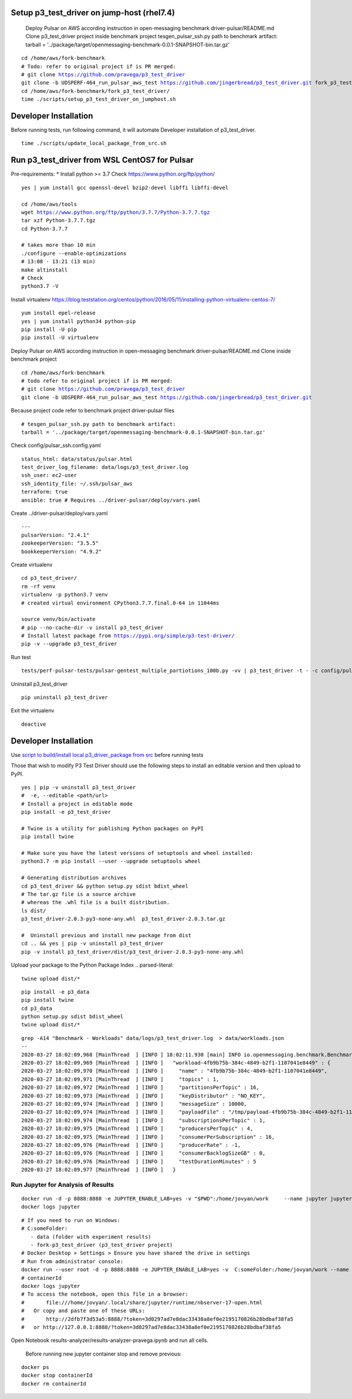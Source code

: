 ***********************************************
Setup p3_test_driver on jump-host (rhel7.4)
***********************************************
 Deploy Pulsar on AWS according instruction in open-messaging benchmark driver-pulsar/README.md
 Clone p3_test_driver project inside benchmark project
 tesgen_pulsar_ssh.py path to benchmark artifact:
 tarball = '../package/target/openmessaging-benchmark-0.0.1-SNAPSHOT-bin.tar.gz'

.. parsed-literal::
    cd /home/aws/fork-benchmark
    # Todo: refer to original project if is PR merged:
    # git clone https://github.com/pravega/p3_test_driver
    git clone -b UDSPERF-464_run_pulsar_aws_test https://github.com/jingerbread/p3_test_driver.git fork_p3_test_driver
    cd /home/aws/fork-benchmark/fork_p3_test_driver/
    time ./scripts/setup_p3_test_driver_on_jumphost.sh

********************************************
Developer Installation
********************************************
Before running tests, run following command,
it will automate Developer installation of p3_test_driver.

.. parsed-literal::
   time ./scripts/update_local_package_from_src.sh

***********************************************
Run p3_test_driver from WSL CentOS7 for Pulsar
***********************************************
Pre-requirements:
* Install python >= 3.7
Check https://www.python.org/ftp/python/

.. parsed-literal::
    yes | yum install gcc openssl-devel bzip2-devel libffi libffi-devel

    cd /home/aws/tools
    wget https://www.python.org/ftp/python/3.7.7/Python-3.7.7.tgz
    tar xzf Python-3.7.7.tgz
    cd Python-3.7.7

    # takes more than 10 min
    ./configure --enable-optimizations
    # 13:08 - 13:21 (13 min)
    make altinstall
    # Check
    python3.7 -V

Install virtualenv
https://blog.teststation.org/centos/python/2016/05/11/installing-python-virtualenv-centos-7/

.. parsed-literal::
    yum install epel-release
    yes | yum install python34 python-pip
    pip install -U pip
    pip install -U virtualenv

Deploy Pulsar on AWS according instruction in open-messaging benchmark driver-pulsar/README.md
Clone inside benchmark project

.. parsed-literal::
    cd /home/aws/fork-benchmark
    # todo refer to original project if is PR merged:
    # git clone https://github.com/pravega/p3_test_driver
    git clone -b UDSPERF-464_run_pulsar_aws_test https://github.com/jingerbread/p3_test_driver.git

Because project code refer to benchmark project driver-pulsar files

.. parsed-literal::
    # tesgen_pulsar_ssh.py path to benchmark artifact:
    tarball = '../package/target/openmessaging-benchmark-0.0.1-SNAPSHOT-bin.tar.gz'

Check config/pulsar_ssh.config.yaml

.. parsed-literal::
    status_html: data/status/pulsar.html
    test_driver_log_filename: data/logs/p3_test_driver.log
    ssh_user: ec2-user
    ssh_identity_file: ~/.ssh/pulsar_aws
    terraform: true
    ansible: true # Requires ../driver-pulsar/deploy/vars.yaml

Create ../driver-pulsar/deploy/vars.yaml

.. parsed-literal::
    ---
    pulsarVersion: "2.4.1"
    zookeeperVersion: "3.5.5"
    bookkeeperVersion: "4.9.2"

Create virtualenv

.. parsed-literal::
    cd p3_test_driver/
    rm -rf venv
    virtualenv -p python3.7 venv
    # created virtual environment CPython3.7.7.final.0-64 in 11044ms

    source venv/bin/activate
    # pip --no-cache-dir -v install p3_test_driver
    # Install latest package from https://pypi.org/simple/p3-test-driver/
    pip -v --upgrade p3_test_driver

Run test

.. parsed-literal::
     tests/perf-pulsar-tests/pulsar-gentest_multiple_partiotions_100b.py -vv | p3_test_driver -t - -c config/pulsar_ssh.config.yaml

Uninstall p3_test_driver

.. parsed-literal::
    pip uninstall p3_test_driver

Exit the virtualenv

.. parsed-literal::
     deactive

**********************
Developer Installation
**********************

Use `script to build/install local p3_driver_package from src <https://github.com/jingerbread/p3_test_driver/blob/UDSPERF-464_run_pulsar_aws_test/scripts/update_local_package_from_src.sh>`__ before running tests

Those that wish to modify P3 Test Driver should use the following steps to install
an editable version and then upload to PyPI.

.. parsed-literal::
    yes | pip -v uninstall p3_test_driver
    #  -e, --editable <path/url>
    # Install a project in editable mode
    pip install -e p3_test_driver

    # Twine is a utility for publishing Python packages on PyPI
    pip install twine

    # Make sure you have the latest versions of setuptools and wheel installed:
    python3.7 -m pip install --user --upgrade setuptools wheel

    # Generating distribution archives
    cd p3_test_driver && python setup.py sdist bdist_wheel
    # The tar.gz file is a source archive
    # whereas the .whl file is a built distribution.
    ls dist/
    p3_test_driver-2.0.3-py3-none-any.whl  p3_test_driver-2.0.3.tar.gz

    #  Uninstall previous and install new package from dist
    cd .. && yes | pip -v uninstall p3_test_driver
    pip -v install p3_test_driver/dist/p3_test_driver-2.0.3-py3-none-any.whl

Upload your package to the Python Package Index
.. parsed-literal::
    twine upload dist/*

.. parsed-literal::
    pip install -e p3_data
    pip install twine
    cd p3_data
    python setup.py sdist bdist_wheel
    twine upload dist/*

.. parsed-literal::
    grep -A14 "Benchmark - Workloads" data/logs/p3_test_driver.log  > data/workloads.json
    --
    2020-03-27 18:02:09,968 [MainThread  ] [INFO ] 18:02:11.930 [main] INFO io.openmessaging.benchmark.Benchmark - Workloads: {
    2020-03-27 18:02:09,969 [MainThread  ] [INFO ]   "workload-4fb9b75b-384c-4849-b2f1-1107041e8449" : {
    2020-03-27 18:02:09,970 [MainThread  ] [INFO ]     "name" : "4fb9b75b-384c-4849-b2f1-1107041e8449",
    2020-03-27 18:02:09,971 [MainThread  ] [INFO ]     "topics" : 1,
    2020-03-27 18:02:09,972 [MainThread  ] [INFO ]     "partitionsPerTopic" : 16,
    2020-03-27 18:02:09,973 [MainThread  ] [INFO ]     "keyDistributor" : "NO_KEY",
    2020-03-27 18:02:09,974 [MainThread  ] [INFO ]     "messageSize" : 10000,
    2020-03-27 18:02:09,974 [MainThread  ] [INFO ]     "payloadFile" : "/tmp/payload-4fb9b75b-384c-4849-b2f1-1107041e8449.data",
    2020-03-27 18:02:09,974 [MainThread  ] [INFO ]     "subscriptionsPerTopic" : 1,
    2020-03-27 18:02:09,975 [MainThread  ] [INFO ]     "producersPerTopic" : 4,
    2020-03-27 18:02:09,975 [MainThread  ] [INFO ]     "consumerPerSubscription" : 16,
    2020-03-27 18:02:09,976 [MainThread  ] [INFO ]     "producerRate" : -1,
    2020-03-27 18:02:09,976 [MainThread  ] [INFO ]     "consumerBacklogSizeGB" : 0,
    2020-03-27 18:02:09,976 [MainThread  ] [INFO ]     "testDurationMinutes" : 5
    2020-03-27 18:02:09,977 [MainThread  ] [INFO ]   }


Run Jupyter for Analysis of Results
-----------------------------------

.. parsed-literal::
    docker run -d -p 8888:8888 -e JUPYTER_ENABLE_LAB=yes -v "$PWD":/home/jovyan/work \
        --name jupyter jupyter/scipy-notebook:1386e2046833
    docker logs jupyter

.. parsed-literal::
 # If you need to run on Windows:
 # C:\someFolder:
    - data (folder with experiment results)
    - fork-p3_test_driver (p3_test_driver project)
 # Docker Desktop > Settings > Ensure you have shared the drive in settings
 # Run from administrator console:
 docker run --user root -d -p 8888:8888 -e JUPYTER_ENABLE_LAB=yes -v  C:\someFolder:/home/jovyan/work --name jupyter jupyter/scipy-notebook:1386e2046833
 # containerId
 docker logs jupyter
 # To access the notebook, open this file in a browser:
 #       file:///home/jovyan/.local/share/jupyter/runtime/nbserver-17-open.html
 #   Or copy and paste one of these URLs:
 #       http://2dfb7f3d53a5:8888/?token=3d0297ad7e8dac33438a8ef0e2195170826b28bdbaf38fa5
 #   or http://127.0.0.1:8888/?token=3d0297ad7e8dac33438a8ef0e2195170826b28bdbaf38fa5

Open Notebook results-analyzer/results-analyzer-pravega.ipynb and run all cells.

 Before running new jupyter container stop and remove previous:
.. parsed-literal::
 docker ps
 docker stop containerId
 docker rm containerId